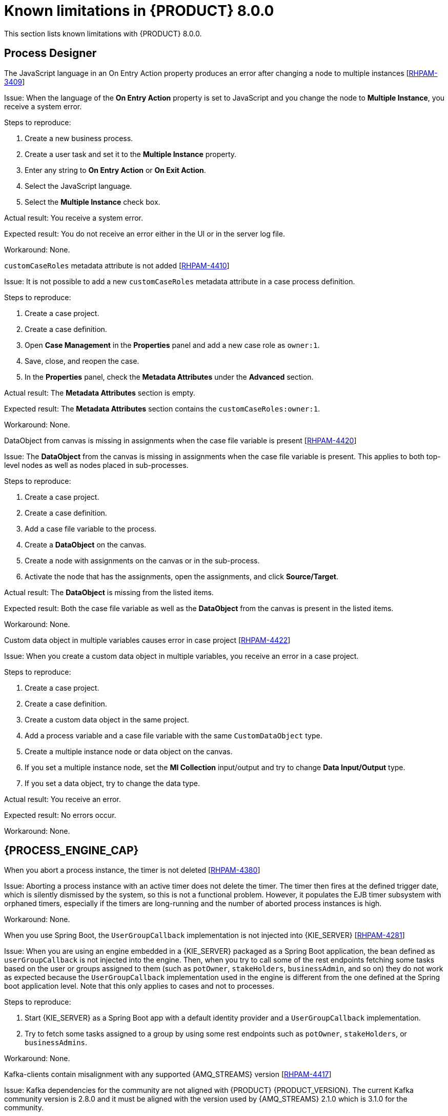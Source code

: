 [id='rn-BAMOE-8.0.0-known-issues-ref_{context}']
= Known limitations in {PRODUCT} 8.0.0

This section lists known limitations with {PRODUCT} 8.0.0.


== Process Designer

.The JavaScript language in an On Entry Action property produces an error after changing a node to multiple instances [https://issues.redhat.com/browse/RHPAM-3409[RHPAM-3409]]

Issue: When the language of the *On Entry Action* property is set to JavaScript and you change the node to *Multiple Instance*, you receive a system error.

Steps to reproduce:

. Create a new business process.
. Create a user task and set it to the *Multiple Instance* property.
. Enter any string to *On Entry Action* or *On Exit Action*.
. Select the JavaScript language.
. Select the *Multiple Instance* check box.

Actual result: You receive a system error.

Expected result: You do not receive an error either in the UI or in the server log file.

Workaround: None.

.`customCaseRoles` metadata attribute is not added [https://issues.redhat.com/browse/RHPAM-4410[RHPAM-4410]]

Issue: It is not possible to add a new `customCaseRoles` metadata attribute in a case process definition.

Steps to reproduce:

. Create a case project.
. Create a case definition.
. Open *Case Management* in the *Properties* panel and add a new case role as `owner:1`.
. Save, close, and reopen the case.
. In the *Properties* panel, check the *Metadata Attributes* under the *Advanced* section.

Actual result: The *Metadata Attributes* section is empty.

Expected result: The *Metadata Attributes* section contains the `customCaseRoles:owner:1`.

Workaround: None.

.DataObject from canvas is missing in assignments when the case file variable is present [https://issues.redhat.com/browse/RHPAM-4420[RHPAM-4420]]

Issue: The *DataObject* from the canvas is missing in assignments when the case file variable is present. This applies to both top-level nodes as well as nodes placed in sub-processes.

Steps to reproduce:

. Create a case project.
. Create a case definition.
. Add a case file variable to the process.
. Create a *DataObject* on the canvas.
. Create a node with assignments on the canvas or in the sub-process.
. Activate the node that has the assignments, open the assignments, and click *Source/Target*.

Actual result: The *DataObject* is missing from the listed items.

Expected result: Both the case file variable as well as the *DataObject* from the canvas is present in the listed items.

Workaround: None.

.Custom data object in multiple variables causes error in case project [https://issues.redhat.com/browse/RHPAM-4422[RHPAM-4422]]

Issue: When you create a custom data object in multiple variables, you receive an error in a case project.

Steps to reproduce:

. Create a case project.
. Create a case definition.
. Create a custom data object in the same project.
. Add a process variable and a case file variable with the same `CustomDataObject` type.
. Create a multiple instance node or data object on the canvas.
. If you set a multiple instance node, set the *MI Collection* input/output and try to change *Data Input/Output* type.
. If you set a data object, try to change the data type.

Actual result: You receive an error.

Expected result: No errors occur.

Workaround: None.

== {PROCESS_ENGINE_CAP}

.When you abort a process instance, the timer is not deleted [https://issues.redhat.com/browse/RHPAM-4380[RHPAM-4380]]

Issue: Aborting a process instance with an active timer does not delete the timer. The timer then fires at the defined trigger date, which is silently dismissed by the system, so this is not a functional problem. However, it populates the EJB timer subsystem with orphaned timers, especially if the timers are long-running and the number of aborted process instances is high.

Workaround: None.

.When you use Spring Boot, the `UserGroupCallback` implementation is not injected into {KIE_SERVER} [https://issues.redhat.com/browse/RHPAM-4281[RHPAM-4281]]

Issue: When you are using an engine embedded in a {KIE_SERVER} packaged as a Spring Boot application, the bean defined as `userGroupCallback` is not injected into the engine. Then, when you try to call some of the rest endpoints fetching some tasks based on the user or groups assigned to them (such as `potOwner`, `stakeHolders`, `businessAdmin`, and so on) they do not work as expected because the `UserGroupCallback` implementation used in the engine is different from the one defined at the Spring boot application level. Note that this only applies to cases and not to processes.

Steps to reproduce:

. Start {KIE_SERVER} as a Spring Boot app with a default identity provider and a `UserGroupCallback` implementation.
. Try to fetch some tasks assigned to a group by using some rest endpoints such as `potOwner`, `stakeHolders`, or `businessAdmins`.

Workaround: None.

.Kafka-clients contain misalignment with any supported {AMQ_STREAMS} version [https://issues.redhat.com/browse/RHPAM-4417[RHPAM-4417]]

Issue: Kafka dependencies for the community are not aligned with {PRODUCT} {PRODUCT_VERSION}. The current Kafka community version is 2.8.0 and it must be aligned with the version used by {AMQ_STREAMS} 2.1.0 which is 3.1.0 for the community.

Workaround: None.

== Spring Boot

.Wrong managed version of Spring Boot dependencies [https://issues.redhat.com/browse/RHPAM-4413[RHPAM-4413]]

Issue: The Spring Boot version (2.6.6) in the Maven repository is not certified by Red Hat yet. Therefore, you will receive a mismatch for the Narayana starter in productized binaries.

Workaround: In your `pom.xml` file, define the following properties to override the current versions:

[source, xml]
----
<version.org.springframework.boot>2.5.12</version.org.springframework.boot>
<version.me.snowdrop.narayana>2.6.3.redhat-00001</version.me.snowdrop.narayana>
----

== {KOGITO}

.{KOGITO} is aligned with a non-supported Spring Boot version [https://issues.redhat.com/browse/RHPAM-4419[RHPAM-4419]]

Issue: {KOGITO} Spring Boot versions are managed in the `kogito-spring-boot-bom` file, which imports dependency management from the `org.springframework.boot:spring-boot-dependencies` BOM. The currently aligned version is 2.6.6, which does not map to any Red Hat supported versions. The latest supported version is 2.5.12. You must override dependency management with a BOM aligning to the Red Hat supported version which is 2.5.12.

Workaround:

. To maintain the order of the imported BOM files, first include the Spring Boot BOM and then include the {KOGITO} specific BOM file:
+
[source, xml]
----
<dependencyManagement>
    <dependencies>
        <dependency>
            <groupId>dev.snowdrop</groupId>
            <artifactId>snowdrop-dependencies</artifactId>
            <version>2.5.12.Final-redhat-00001</version>
            <type>pom</type>
            <scope>import</scope>
        </dependency>
        <dependency>
            <groupId>org.kie.kogito</groupId>
            <artifactId>kogito-spring-boot-bom</artifactId>
            <version>1.13.2.redhat-00002</version>
            <type>pom</type>
            <scope>import</scope>
        </dependency>
    </dependencies>
</dependencyManagement>
----

. Align the version of `spring-boot-maven-plugin` to the same version in your project build configuration file:
+
[source, xml]
----
<plugins>
      <plugin>
        <groupId>org.kie.kogito</groupId>
        <artifactId>kogito-maven-plugin</artifactId>
        <version>1.13.2.redhat-00002</version>
        <extensions>true</extensions>
      </plugin>
      <plugin>
        <groupId>org.springframework.boot</groupId>
        <artifactId>spring-boot-maven-plugin</artifactId>
        <version>2.5.12</version>
        <executions>
          <execution>
            <goals>
              <goal>repackage</goal>
            </goals>
          </execution>
        </executions>
      </plugin>
    </plugins>
----

.{KOGITO} on Spring Boot leads to misalignment of Kafka-clients version [https://issues.redhat.com/browse/RHPAM-4418[RHPAM-4418]]

Issue: The Kafka-clients dependency version for {KOGITO} Spring Boot is by default managed by the `org.springframework.boot:spring-boot-dependencies` BOM. Depending on which Spring Boot version is used, users might end up with an unsupported or vulnerable version of Kafka-clients. You must override the default dependency in your `kogito-spring-boot-bom` to make sure you have the expected Kafka-clients version.

Workaround:  In your projects, define `dependencyManagement` explicitly for `org.apache.kafka:kafka-clients` dependency to use the version released by {AMQ_STREAMS}.
